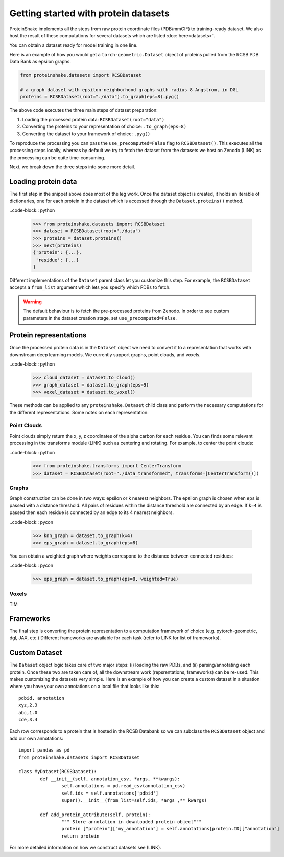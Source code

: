 Getting started with protein datasets
----------------------------------------

ProteinShake implements all the steps from raw protein coordinate files (PDB/mmCIF) to training-ready dataset.
We also host the result of these computations for several datasets which are listed :doc:`here<datasets>`.

You can obtain a dataset ready for model training in one line. 

Here is an example of how you would get a ``torch-geometric.Dataset`` object of proteins pulled from the RCSB PDB Data Bank as epsilon graphs.

.. code-block:: python

  from proteinshake.datasets import RCSBDataset

  # a graph dataset with epsilon-neighborhood graphs with radius 8 Angstrom, in DGL
  proteins = RCSBDataset(root="./data").to_graph(eps=8).pyg()

The above code executes the three main steps of dataset preparation:

1. Loading the processed protein data:  ``RCSBDataset(root="data")``
2. Converting the proteins to your representation of choice: ``.to_graph(eps=8)``
3. Converting the dataset to your framework of choice: ``.pyg()``

To reproduce the processing you can pass the ``use_precomputed=False`` flag to ``RCSBDataset()``.
This executes all the processing steps locally, whereas by default we try to fetch the dataset from the datasets we host on Zenodo (LINK) as the processing can be quite time-consuming.

Next, we break down the three steps into some more detail.

Loading protein data
~~~~~~~~~~~~~~~~~~~~~~~

The first step in the snippet above does most of the leg work.
Once the dataset object is created, it holds an iterable of dictionaries, one for each protein in the dataset which is accessed through the ``Dataset.proteins()`` method.

..code-block:: python

        >>> from proteinshake.datasets import RCSBDataset
        >>> dataset = RCSBDataset(root="./data")
        >>> proteins = dataset.proteins()
        >>> next(proteins)
        {'protein': {...},
         'residue': {...}
        }

Different implementations of the ``Dataset`` parent class let you customize this step.
For example, the ``RCSBDataset`` accepts a ``from_list`` argument which lets you specify which PDBs to fetch.

.. warning:: 

   The default behaviour is to fetch the pre-processed proteins from Zenodo. In order to see custom parameters in the dataset creation stage, set ``use_precomputed=False``.



Protein representations
~~~~~~~~~~~~~~~~~~~~~~~~

Once the processed protein data is in the ``Dataset`` object we need to convert it to a representation that works with downstream deep learning models.
We currently support graphs, point clouds, and voxels.

..code-block:: python

        >>> cloud_dataset = dataset.to_cloud()
        >>> graph_dataset = dataset.to_graph(eps=9)
        >>> voxel_dataset = dataset.to_voxel()


These methods can be applied to any ``proteinshake.Dataset`` child class and perform the necessary computations for the different representations.
Some notes on each representation:


Point Clouds
__________________

Point clouds simply return the x, y, z coordinates of the alpha carbon for each residue.
You can finds some relevant processing in the transforms module (LINK) such as centering and rotating.
For example, to center the point clouds:

..code-block:: python

        >>> from proteinshake.transforms import CenterTransform
        >>> dataset = RCSBDataset(root="./data_transformed", transforms=[CenterTransform()])


Graphs
________

Graph construction can be done in two ways: epsilon or k nearest neighbors.
The epsilon graph is chosen when ``eps`` is passed with a distance threshold.
All pairs of residues within the distance threshold are connected by an edge.
If ``k=4`` is passed then each residue is connected by an edge to its 4 nearest neighbors.

..code-block:: pycon 

        >>> knn_graph = dataset.to_graph(k=4)
        >>> eps_graph = dataset.to_graph(eps=8)


You can obtain a weighted graph where weights correspond to the distance between connected residues:

..code-block:: pycon 

        >>> eps_graph = dataset.to_graph(eps=8, weighted=True)


Voxels
________

TIM


Frameworks
~~~~~~~~~~~~~~

The final step is converting the protein representation to a computation framework of choice (e.g. pytorch-geometric, dgl, JAX, etc.)
Different frameworks are available for each task (refer to LINK for list of frameworks).


Custom Dataset
~~~~~~~~~~~~~~~~

The ``Dataset`` object logic takes care of two major steps: (i) loading the raw PDBs, and (ii) parsing/annotating each protein.
Once these two are taken care of, all the downstream work (repsrentations, frameworks) can be re-used.
This makes customizing the datasets very simple.
Here is an example of how you can create a custom dataset in a situation where you have your own annotations on a local file that looks like this::

        pdbid, annotation
        xyz,2.3
        abc,1.0
        cde,3.4


Each row corresponds to a protein that is hosted in the RCSB Databank so we can subclass the ``RCSBDataset`` object and add our own annotations::


        import pandas as pd
        from proteinshake.datasets import RCSBDataset

        class MyDataset(RCSBDataset):
                def __init__(self, annotation_csv, *args, **kwargs):
                        self.annotations = pd.read_csv(annotation_csv)
                        self.ids = self.annotations['pdbid']
                        super().__init__(from_list=self.ids, *args ,** kwargs)

                def add_protein_attribute(self, protein):
                        """ Store annotation in downloaded protein object"""
                        protein ["protein"]["my_annotation"] = self.annotations[protein.ID]["annotation"]
                        return protein


For more detailed information on how we construct datasets see (LINK).
